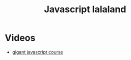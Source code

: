 #+TITLE: Javascript lalaland
* Videos
+ [[https://medium.freecodecamp.org/my-giant-javascript-basics-course-is-now-live-on-youtube-and-its-100-free-9020a21bbc27][gigant javascript course]]
